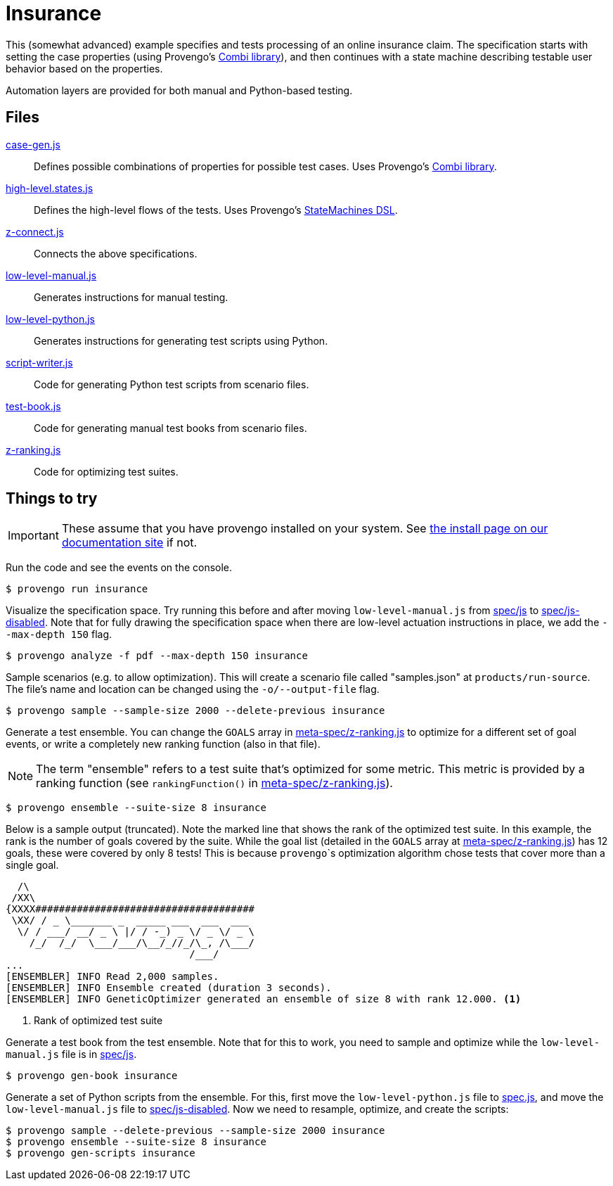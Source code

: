 ifndef::env-github[:icons: font]
ifdef::env-github[]
:status:
:outfilesuffix: .adoc
:caution-caption: :bangbang:
:important-caption: :exclamation:
:note-caption: :point_right:
:tip-caption: :bulb:
:warning-caption: :warning:
endif::[]

# Insurance

This (somewhat advanced) example specifies and tests processing of an online insurance claim. The specification starts with setting the case properties (using Provengo's https://docs.provengo.tech/main/site/ProvengoCli/0.9.5/installation.html[Combi library]), and then continues with a state machine describing testable user behavior based on the properties. 

Automation layers are provided for both manual and Python-based testing.

## Files

link:spec/js/case-gen.js[case-gen.js]::
    Defines possible combinations of properties for possible test cases. Uses Provengo's https://docs.provengo.tech/main/site/ProvengoCli/0.9.5/installation.html[Combi library].
link:spec/js/high-level.states.js[high-level.states.js]::
    Defines the high-level flows of the tests. Uses Provengo's https://docs.provengo.tech/main/site/ProvengoCli/0.9.5/dsls/stateory.html[StateMachines DSL].
link:spec/js/z-connect.js[z-connect.js]::
    Connects the above specifications.
link:spec/js/low-level-manual.js[low-level-manual.js]::
    Generates instructions for manual testing.
link:spec/js-disabled/low-level-python.js[low-level-python.js]::
    Generates instructions for generating test scripts using Python.
link:meta-spec/script-writer.js[script-writer.js]::
    Code for generating Python test scripts from scenario files.
link:meta-spec/test-book.js[test-book.js]::
    Code for generating manual test books from scenario files.
link:meta-spec/z-ranking.js[z-ranking.js]::
    Code for optimizing test suites.

## Things to try

IMPORTANT: These assume that you have provengo installed on your system. See https://docs.provengo.tech/main/site/ProvengoCli/0.9.5/installation.html[the install page on our documentation site] if not.

Run the code and see the events on the console.

[code, bash]
----
$ provengo run insurance
----

Visualize the specification space. Try running this before and after moving `low-level-manual.js` from link:spec/js[] to link:spec/js-disabled[]. Note that for fully drawing the specification space when there are low-level actuation instructions in place, we add the `--max-depth 150` flag.

[code, bash]
----
$ provengo analyze -f pdf --max-depth 150 insurance
----

Sample scenarios (e.g. to allow optimization). This will create a scenario file called "samples.json" at `products/run-source`. The file's name and location can be changed using the `-o/--output-file` flag.

[code, bash]
----
$ provengo sample --sample-size 2000 --delete-previous insurance
----

Generate a test ensemble. You can change the `GOALS` array in link:meta-spec/z-ranking.js[] to optimize for a different set of goal events, or write a completely new ranking function (also in that file).

NOTE: The term "ensemble" refers to a test suite that's optimized for some metric. This metric is provided by a ranking function (see `rankingFunction()` in link:meta-spec/z-ranking.js[]).

[code, bash]
----
$ provengo ensemble --suite-size 8 insurance
----

Below is a sample output (truncated). Note the marked line that shows the rank of the optimized test suite. In this example, the rank is the number of goals covered by the suite. While the goal list (detailed in the `GOALS` array at link:meta-spec/z-ranking.js[]) has 12 goals, these were covered by only 8 tests! This is because ``provengo```s optimization algorithm chose tests that cover more than a single goal.

[code, bash]
----
  /\
 /XX\
{XXXX#####################################
 \XX/ / _ \_______ _  _____ ___  ___  ___
  \/ / ___/ __/ _ \ |/ / -_) _ \/ _ \/ _ \
    /_/  /_/  \___/___/\__/_//_/\_, /\___/
                               /___/
...
[ENSEMBLER] INFO Read 2,000 samples.
[ENSEMBLER] INFO Ensemble created (duration 3 seconds).
[ENSEMBLER] INFO GeneticOptimizer generated an ensemble of size 8 with rank 12.000. <.>
----
<.> Rank of optimized test suite

Generate a test book from the test ensemble. Note that for this to work, you need to sample and optimize while the `low-level-manual.js` file is in link:spec/js[].

[code, bash]
----
$ provengo gen-book insurance
----

Generate a set of Python scripts from the ensemble. For this, first move the `low-level-python.js` file to link:spec.js[], and move the `low-level-manual.js` file to link:spec/js-disabled[]. Now we need to resample, optimize, and create the scripts:

[code, bash]
----
$ provengo sample --delete-previous --sample-size 2000 insurance
$ provengo ensemble --suite-size 8 insurance
$ provengo gen-scripts insurance
----


